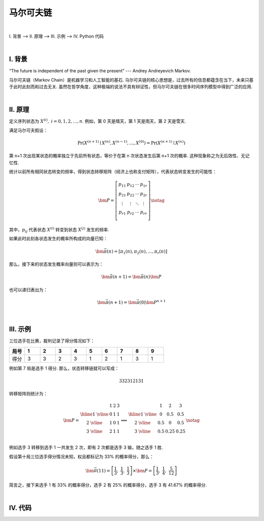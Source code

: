 马尔可夫链
====================

|


Ⅰ. 背景 --> Ⅱ. 原理 --> Ⅲ. 示例 --> Ⅳ. Python 代码

|



================
Ⅰ. 背景
================

“The future is independent of the past given the present” --- Andrey Andreyevich Markov.

马尔可夫链（Markov Chain）是机器学习和人工智能的基石. 马尔可夫链的核心思想是，过去所有的信息都蕴含在当下，未来只基于此时此刻而和过去无关. 虽然在哲学角度，这种极端的说法不具有辩证性，但马尔可夫链在很多时间序列模型中得到广泛的应用.



|

================
Ⅱ. 原理
================

定义序列状态为 :math:`X^{(i)},\ i=0,1,2,\ldots,n`. 例如，第 0 天是晴天，第 1 天是雨天，第 2 天是雪天.

满足马尔可夫假设：

.. math:: \Pr(X^{(n+1)}\mid X^{(n)},X^{(n-1)},\ldots,X^{(0)})=\Pr(X^{(n+1)}\mid X^{(n)})

第 n+1 次出现某状态的概率独立于先前所有状态，等价于在第 n 次状态发生后第 n+1 次的概率. 这种现象称之为无后效性、无记忆性.

统计以前所有相同状态转变的频率，得到状态转移矩阵（经济上也称支付矩阵），代表状态转变发生的可能性：

.. math::
    \begin{align}
        \bm{P}=
        \left[
        \begin{matrix}
            p_{11} & p_{12} & \cdots & p_{1r} \\
            p_{21} & p_{22} & \cdots & p_{2r} \\
            \vdots & \vdots & \ddots & \vdots \\
            p_{r1} & p_{r2} & \cdots & p_{rr} \\
        \end{matrix}
        \right]
        \notag
    \end{align}

其中，:math:`p_{ij}` 代表状态 :math:`X^{(i)}` 转变到状态 :math:`X^{(j)}` 发生的频率.

如果此时此刻各状态发生的概率所构成的向量已知：

.. math:: \bm{\vec{\pi}}(n)=[\pi_1(n),\pi_2(n),\ldots,\pi_r(n)]

那么，接下来的状态发生概率向量则可以表示为：

.. math:: \bm{\vec{\pi}}(n+1)=\bm{\vec{\pi}}(n)\bm{P}

也可以递归表出为：

.. math:: \bm{\vec{\pi}}(n+1)=\bm{\vec{\pi}}(0)\bm{P}^{n+1}




|

================
Ⅲ. 示例
================

三位选手在比赛，裁判记录了得分情况如下：


.. list-table:: 
  :widths: 2 2 2 2 2 2 2 2 2 2
  :header-rows: 1

  * - 局号
    - 1
    - 2
    - 3
    - 4
    - 5
    - 6
    - 7
    - 8
    - 9
  * - 得分
    - 3
    - 3
    - 2
    - 3
    - 1
    - 2
    - 1
    - 3
    - 1


例如第 7 局是选手 1 得分. 那么，状态转移链就可以写成：

.. math:: 332312131

转移矩阵则统计为：

.. math::
    \begin{align}
        \bm{P}=
        \begin{matrix}
             & 1 & 2 & 3 \\
            \hline
            1\ \vline & 0 & 1 & 1 \\
            2\ \vline & 1 & 0 & 1 \\
            3\ \vline & 2 & 1 & 1 \\
        \end{matrix}
        \Longleftrightarrow
        \begin{matrix}
             & 1 & 2 & 3 \\
            \hline
            1\ \vline & 0 & 0.5 & 0.5 \\
            2\ \vline & 0.5 & 0 & 0.5 \\
            3\ \vline & 0.5 & 0.25 & 0.25 \\
        \end{matrix}
        \notag
    \end{align}

例如选手 3 转移到选手 1 一共发生 2 次，即有 2 次都是选手 3 输，随之选手 1 胜.

假设第十局三位选手得分情况未知，权且都标记为 33% 的概率得分，那么：

.. math:: \bm{\vec{\pi}}(11)=\left[\dfrac{1}{3},\ \dfrac{1}{3},\ \dfrac{1}{3}\right]\times\bm{P}=\left[\dfrac{1}{3},\ \dfrac{1}{4},\ \dfrac{5}{12}\right]

简言之，接下来选手 1 有 33% 的概率得分，选手 2 有 25% 的概率得分，选手 3 有 41.67% 的概率得分.



|

================
Ⅳ. 代码
================


.. code-block:: Python
    :caption: Markov.py
    :emphasize-lines: 2,9,10,92
    :linenos:

    '''
    # System --> Windows & Python3.10.0
    # File ----> Markov.py
    # Author --> Illusionna
    # Create --> 2024/02/02 22:45:54
    '''
    # -*- Encoding: UTF-8 -*-

    # numpy==1.26.3
    # pandas==2.0.3

    import os
    import numpy as np
    import pandas as pd
    from typing import Literal

    def cls() -> None:
        os.system('')
        os.system('cls')
    cls()


    class MARKOV:
        """
        马尔可夫类.
        """
        def __init__(self, statuslink:Literal['状态链字符串, 例如: abbabaacaa']) -> None:
            """
            初始化构造函数.
            """
            self.__statuslink = statuslink

        def __CountAdjacentStatusFrequency(
                statuslink:str,
                adjacentStatus:Literal['例如: 相邻状态字符串 ab, 表示 a -> b']
        ) -> int:
            """
            私有函数: 计算状态链中相邻状态 adjacentStatus 出现的频数.
            """
            adjacentStatusNumber = 0
            for i in range(0, len(statuslink)-1, 1):
                if statuslink[i:i+2] == adjacentStatus:
                    adjacentStatusNumber = adjacentStatusNumber + 1
            return adjacentStatusNumber

        def PayOffMatrix(self, probability:bool=False) -> pd.DataFrame:
            """
            公有函数: 计算支付矩阵.
            """
            uniqueItems = np.unique(list(self.__statuslink))
            df = pd.DataFrame(index=uniqueItems, columns=uniqueItems)
            for i in uniqueItems:
                for j in uniqueItems:
                    df.loc[i, j] = MARKOV.__CountAdjacentStatusFrequency(self.__statuslink, i+j)
            if probability == True:
                df = df.div(df.sum(axis=1), axis='index')
            self.__df = df.div(df.sum(axis=1), axis='index')
            return df

        @staticmethod
        def NextTransitionProbability(
                payOffMatrixProbability:pd.DataFrame,
                occurrenceProbability:dict|Literal['状态发生概率, 如字典形式 {a:0.5, b:0.3, c:0.2}'],
                step:int|Literal['接下来第 step 步, 默认为 1 步'] = 1,
                significant:int|Literal['小数点精度, 自然数, 如果异常, 可降低'] = 4
        ) -> np.array:
            """
            静态函数: 计算接下来的出现概率.
            """
            if len(occurrenceProbability.keys()) != payOffMatrixProbability.shape[0]:
                assert print(f'\033[3m\033[33m转移矩阵 {payOffMatrixProbability.shape[0]}x{payOffMatrixProbability.shape[0]} 维, 状态发生概率字典向量 1x{len(occurrenceProbability.keys())} 维, 无法相乘.\033[0m')
            tmp = 0
            L = []
            for (key, value) in occurrenceProbability.items():
                tmp = tmp + value
                L.append(value)
            try:
                np.testing.assert_approx_equal(tmp, 1.0, significant=significant)
            except:
                assert print(f'\033[3m\033[33m状态发生概率字典向量求和 {tmp} 不近似 1, 检查字典向量正确性或降低 significant={significant} 精度值\033[0m')
            del tmp
            output = np.array(L).dot(
                np.linalg.matrix_power(
                    np.array(payOffMatrixProbability, dtype=np.float64),
                    n = step
                )
            )
            return output


    if __name__ == '__main__':
        obj = MARKOV(statuslink='332312131')
        
        print(obj.PayOffMatrix(probability=False))

        nextTransitionProbability = MARKOV.NextTransitionProbability(
            payOffMatrixProbability = obj.PayOffMatrix(probability=True),
            occurrenceProbability = {
                '1': 1/3,
                '2': 1/3,
                '3': 1/3
            },
            step = 1    # 如果步长很大, 则收敛情况下, 趋于转移矩阵的极限分布.
        )
        print(nextTransitionProbability)